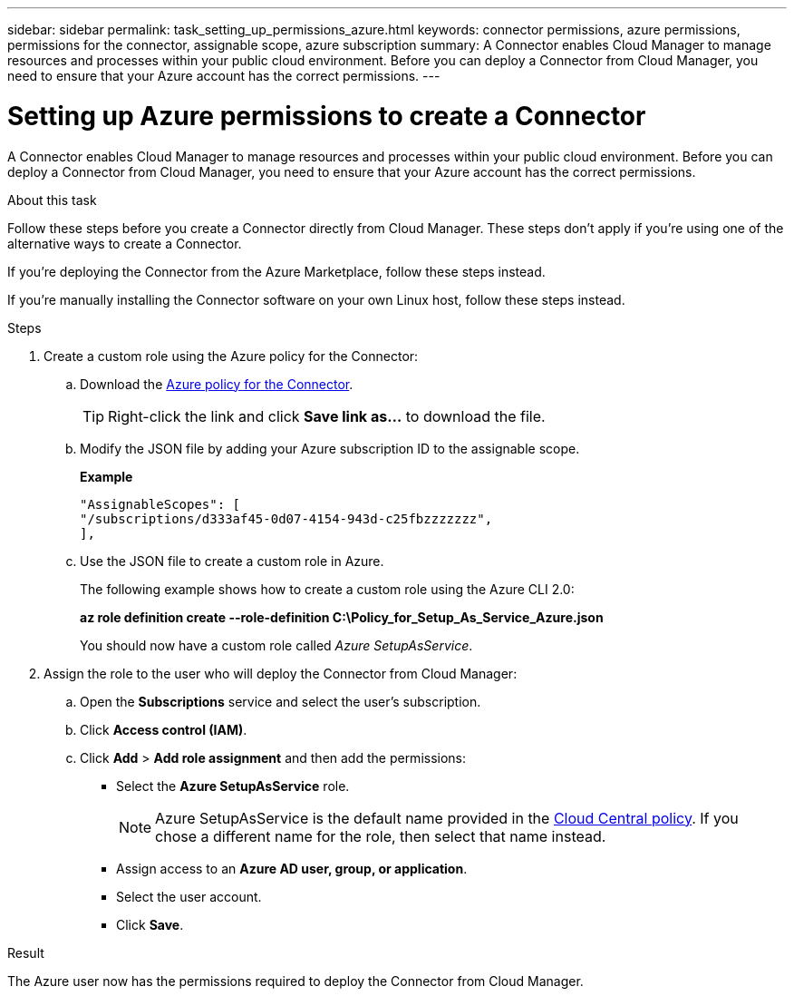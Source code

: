 ---
sidebar: sidebar
permalink: task_setting_up_permissions_azure.html
keywords: connector permissions, azure permissions, permissions for the connector, assignable scope, azure subscription
summary: A Connector enables Cloud Manager to manage resources and processes within your public cloud environment. Before you can deploy a Connector from Cloud Manager, you need to ensure that your Azure account has the correct permissions.
---

= Setting up Azure permissions to create a Connector
:hardbreaks:
:nofooter:
:icons: font
:linkattrs:
:imagesdir: ./media/

[.lead]
A Connector enables Cloud Manager to manage resources and processes within your public cloud environment. Before you can deploy a Connector from Cloud Manager, you need to ensure that your Azure account has the correct permissions.

.About this task

Follow these steps before you create a Connector directly from Cloud Manager. These steps don't apply if you're using one of the alternative ways to create a Connector.

If you're deploying the Connector from the Azure Marketplace, follow these steps instead.

If you're manually installing the Connector software on your own Linux host, follow these steps instead.

.Steps

. Create a custom role using the Azure policy for the Connector:

.. Download the https://s3.amazonaws.com/occm-sample-policies/Policy_for_Setup_As_Service_Azure.json[Azure policy for the Connector^].
+
TIP: Right-click the link and click *Save link as...* to download the file.

.. Modify the JSON file by adding your Azure subscription ID to the assignable scope.
+
*Example*
+
[source,json]
"AssignableScopes": [
"/subscriptions/d333af45-0d07-4154-943d-c25fbzzzzzzz",
],

.. Use the JSON file to create a custom role in Azure.
+
The following example shows how to create a custom role using the Azure CLI 2.0:
+
*az role definition create --role-definition C:\Policy_for_Setup_As_Service_Azure.json*
+
You should now have a custom role called _Azure SetupAsService_.

. Assign the role to the user who will deploy the Connector from Cloud Manager:

.. Open the *Subscriptions* service and select the user's subscription.

.. Click *Access control (IAM)*.

.. Click *Add* > *Add role assignment* and then add the permissions:

* Select the *Azure SetupAsService* role.
+
NOTE: Azure SetupAsService is the default name provided in the https://mysupport.netapp.com/info/web/ECMP11022837.html[Cloud Central policy^]. If you chose a different name for the role, then select that name instead.

* Assign access to an *Azure AD user, group, or application*.

* Select the user account.

* Click *Save*.

.Result

The Azure user now has the permissions required to deploy the Connector from Cloud Manager.
